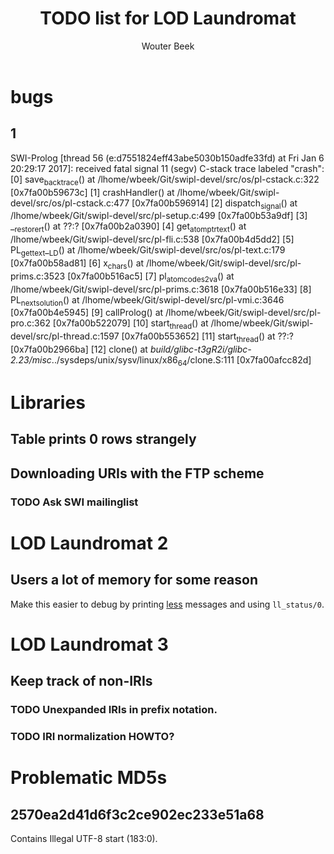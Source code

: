 #+TITLE: TODO list for LOD Laundromat
#+AUTHOR: Wouter Beek

* bugs
** 1
SWI-Prolog [thread 56 (e:d7551824eff43abe5030b150adfe33fd) at Fri Jan  6 20:29:17 2017]: received fatal signal 11 (segv)
C-stack trace labeled "crash":
  [0] save_backtrace() at /lhome/wbeek/Git/swipl-devel/src/os/pl-cstack.c:322 [0x7fa00b59673c]
  [1] crashHandler() at /lhome/wbeek/Git/swipl-devel/src/os/pl-cstack.c:477 [0x7fa00b596914]
  [2] dispatch_signal() at /lhome/wbeek/Git/swipl-devel/src/pl-setup.c:499 [0x7fa00b53a9df]
  [3] __restore_rt() at ??:? [0x7fa00b2a0390]
  [4] get_atom_ptr_text() at /lhome/wbeek/Git/swipl-devel/src/pl-fli.c:538 [0x7fa00b4d5dd2]
  [5] PL_get_text__LD() at /lhome/wbeek/Git/swipl-devel/src/os/pl-text.c:179 [0x7fa00b58ad81]
  [6] x_chars() at /lhome/wbeek/Git/swipl-devel/src/pl-prims.c:3523 [0x7fa00b516ac5]
  [7] pl_atom_codes2_va() at /lhome/wbeek/Git/swipl-devel/src/pl-prims.c:3618 [0x7fa00b516e33]
  [8] PL_next_solution() at /lhome/wbeek/Git/swipl-devel/src/pl-vmi.c:3646 [0x7fa00b4e5945]
  [9] callProlog() at /lhome/wbeek/Git/swipl-devel/src/pl-pro.c:362 [0x7fa00b522079]
  [10] start_thread() at /lhome/wbeek/Git/swipl-devel/src/pl-thread.c:1597 [0x7fa00b553652]
  [11] start_thread() at ??:? [0x7fa00b2966ba]
  [12] clone() at /build/glibc-t3gR2i/glibc-2.23/misc/../sysdeps/unix/sysv/linux/x86_64/clone.S:111 [0x7fa00afcc82d]
* Libraries
** Table prints 0 rows strangely
** Downloading URIs with the FTP scheme
*** TODO Ask SWI mailinglist
* LOD Laundromat 2
** Users a lot of memory for some reason
Make this easier to debug by printing _less_ messages and using
~ll_status/0~.
* LOD Laundromat 3
** Keep track of non-IRIs
*** TODO Unexpanded IRIs in prefix notation.
*** TODO IRI normalization HOWTO?
* Problematic MD5s
** 2570ea2d41d6f3c2ce902ec233e51a68
Contains Illegal UTF-8 start (183:0).
